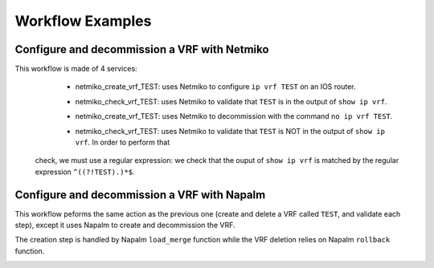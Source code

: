 =================
Workflow Examples
=================

Configure and decommission a VRF with Netmiko
--------------------------------------------

This workflow is made of 4 services:
  - netmiko_create_vrf_TEST: uses Netmiko to configure ``ip vrf TEST`` on an IOS router.

    .. image:: /_static/workflows/netmiko_workflow/create_vrf.png
      :alt: Create VRF TEST
      :align: center

  - netmiko_check_vrf_TEST: uses Netmiko to validate that ``TEST`` is in the output of ``show ip vrf``.

    .. image:: /_static/workflows/netmiko_workflow/check_vrf.png
      :alt: Validate VRF TEST
      :align: center

  - netmiko_create_vrf_TEST: uses Netmiko to decommission with the command ``no ip vrf TEST``.

    .. image:: /_static/workflows/netmiko_workflow/delete_vrf.png
      :alt: Delete VRF TEST
      :align: center

  - netmiko_check_vrf_TEST: uses Netmiko to validate that ``TEST`` is NOT in the output of ``show ip vrf``. In order to perform that
 check, we must use a regular expression: we check that the ouput of ``show ip vrf`` is matched by the regular expression ``^((?!TEST).)*$``.

    .. image:: /_static/workflows/netmiko_workflow/check_no_vrf.png
      :alt: Validate there is no VRF TEST
      :align: center

Configure and decommission a VRF with Napalm
--------------------------------------------

This workflow peforms the same action as the previous one (create and delete a VRF called ``TEST``, and validate each step), except it uses Napalm to create and decommission the VRF.

The creation step is handled by Napalm ``load_merge`` function while the VRF deletion relies on Napalm ``rollback`` function.

.. image:: /_static/workflows/other_workflows/napalm_workflow.png
   :alt: Napalm workflow
   :align: center
